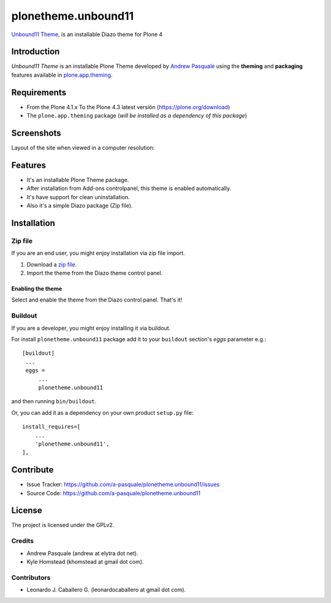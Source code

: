 ====================
plonetheme.unbound11
====================

`Unbound11 Theme`_, is an installable Diazo theme for Plone 4


Introduction
============

*Unbound11 Theme* is an installable Plone Theme developed by 
`Andrew Pasquale`_ using the **theming** and **packaging** 
features available in `plone.app.theming`_.


Requirements
============

- From the Plone 4.1.x To the Plone 4.3 latest versión (https://plone.org/download)
- The ``plone.app.theming`` package (*will be installed as a dependency of this package*)


Screenshots
===========

Layout of the site when viewed in a computer resolution:

.. image:: https://github.com/a-pasquale/plonetheme.unbound11/raw/master/plonetheme/unbound11/static/preview.png


Features
========

- It's an installable Plone Theme package.
- After installation from Add-ons controlpanel, this theme is enabled automatically.
- It's have support for clean uninstallation.
- Also it's a simple Diazo package (Zip file).


Installation
============


Zip file
--------

If you are an end user, you might enjoy installation via zip file import.

1. Download a `zip file <https://github.com/a-pasquale/plonetheme.unbound11/raw/master/plonetheme.unbound11.zip>`_.
2. Import the theme from the Diazo theme control panel.

Enabling the theme
^^^^^^^^^^^^^^^^^^

Select and enable the theme from the Diazo control panel. That's it!


Buildout
--------

If you are a developer, you might enjoy installing it via buildout.

For install ``plonetheme.unbound11`` package add it to your ``buildout`` section's 
*eggs* parameter e.g.: ::

   [buildout]
    ...
    eggs =
        ...
        plonetheme.unbound11


and then running ``bin/buildout``.

Or, you can add it as a dependency on your own product ``setup.py`` file: ::

    install_requires=[
        ...
        'plonetheme.unbound11',
    ],


Contribute
==========

- Issue Tracker: https://github.com/a-pasquale/plonetheme.unbound11/issues
- Source Code: https://github.com/a-pasquale/plonetheme.unbound11


License
=======

The project is licensed under the GPLv2.

Credits
-------

- Andrew Pasquale (andrew at elytra dot net).
- Kyle Homstead (khomstead at gmail dot com).

Contributors
------------

- Leonardo J. Caballero G. (leonardocaballero at gmail dot com).


.. _`Unbound11 Theme`: https://www.styleshout.com/templates/preview/Unbound11/index.html
.. _`Andrew Pasquale`: https://twitter.com/apasquale
.. _`plone.app.theming`: https://pypi.org/project/plone.app.theming/
